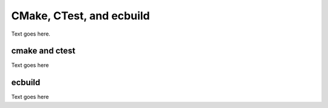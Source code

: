 
CMake, CTest, and ecbuild
=========================

Text goes here.

cmake and ctest
---------------

Text goes here

ecbuild
-------

Text goes here

